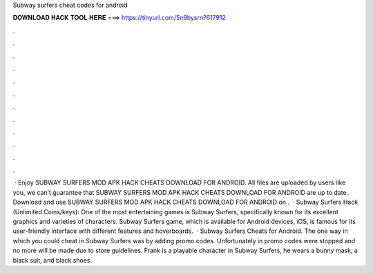 Subway surfers cheat codes for android

𝐃𝐎𝐖𝐍𝐋𝐎𝐀𝐃 𝐇𝐀𝐂𝐊 𝐓𝐎𝐎𝐋 𝐇𝐄𝐑𝐄 ===> https://tinyurl.com/5n9bysrn?617912

.

.

.

.

.

.

.

.

.

.

.

.

 · Enjoy SUBWAY SURFERS MOD APK HACK CHEATS DOWNLOAD FOR ANDROID. All files are uploaded by users like you, we can’t guarantee that SUBWAY SURFERS MOD APK HACK CHEATS DOWNLOAD FOR ANDROID are up to date. Download and use SUBWAY SURFERS MOD APK HACK CHEATS DOWNLOAD FOR ANDROID on .  · Subway Surfers Hack (Unlimited Coins/keys): One of the most entertaining games is Subway Surfers, specifically known for its excellent graphics and varieties of characters. Subway Surfers game, which is available for Android devices, iOS, is famous for its user-friendly interface with different features and hoverboards.  · Subway Surfers Cheats for Android. The one way in which you could cheat in Subway Surfers was by adding promo codes. Unfortunately in promo codes were stopped and no more will be made due to store guidelines. Frank is a playable character in Subway Surfers, he wears a bunny mask, a black suit, and black shoes.